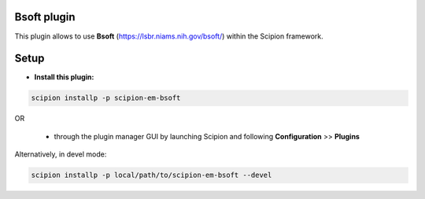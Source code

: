 ============
Bsoft plugin
============

This plugin allows to use **Bsoft** (https://lsbr.niams.nih.gov/bsoft/) within the Scipion framework.

=====
Setup
=====

- **Install this plugin:**

.. code-block::

    scipion installp -p scipion-em-bsoft

OR

  - through the plugin manager GUI by launching Scipion and following **Configuration** >> **Plugins**

Alternatively, in devel mode:

.. code-block::

    scipion installp -p local/path/to/scipion-em-bsoft --devel

.. image:: http://arquimedes.cnb.csic.es:9980/badges/bsoft_devel.svg
